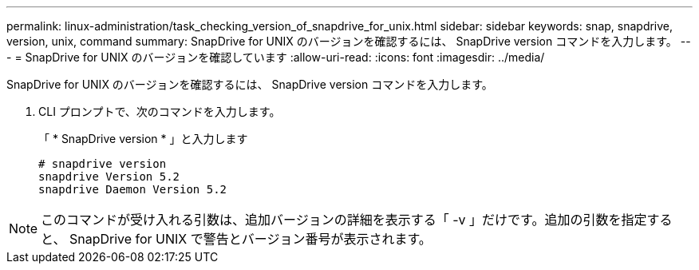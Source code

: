 ---
permalink: linux-administration/task_checking_version_of_snapdrive_for_unix.html 
sidebar: sidebar 
keywords: snap, snapdrive, version, unix, command 
summary: SnapDrive for UNIX のバージョンを確認するには、 SnapDrive version コマンドを入力します。 
---
= SnapDrive for UNIX のバージョンを確認しています
:allow-uri-read: 
:icons: font
:imagesdir: ../media/


[role="lead"]
SnapDrive for UNIX のバージョンを確認するには、 SnapDrive version コマンドを入力します。

. CLI プロンプトで、次のコマンドを入力します。
+
「 * SnapDrive version * 」と入力します

+
[listing]
----
# snapdrive version
snapdrive Version 5.2
snapdrive Daemon Version 5.2
----



NOTE: このコマンドが受け入れる引数は、追加バージョンの詳細を表示する「 -v 」だけです。追加の引数を指定すると、 SnapDrive for UNIX で警告とバージョン番号が表示されます。
